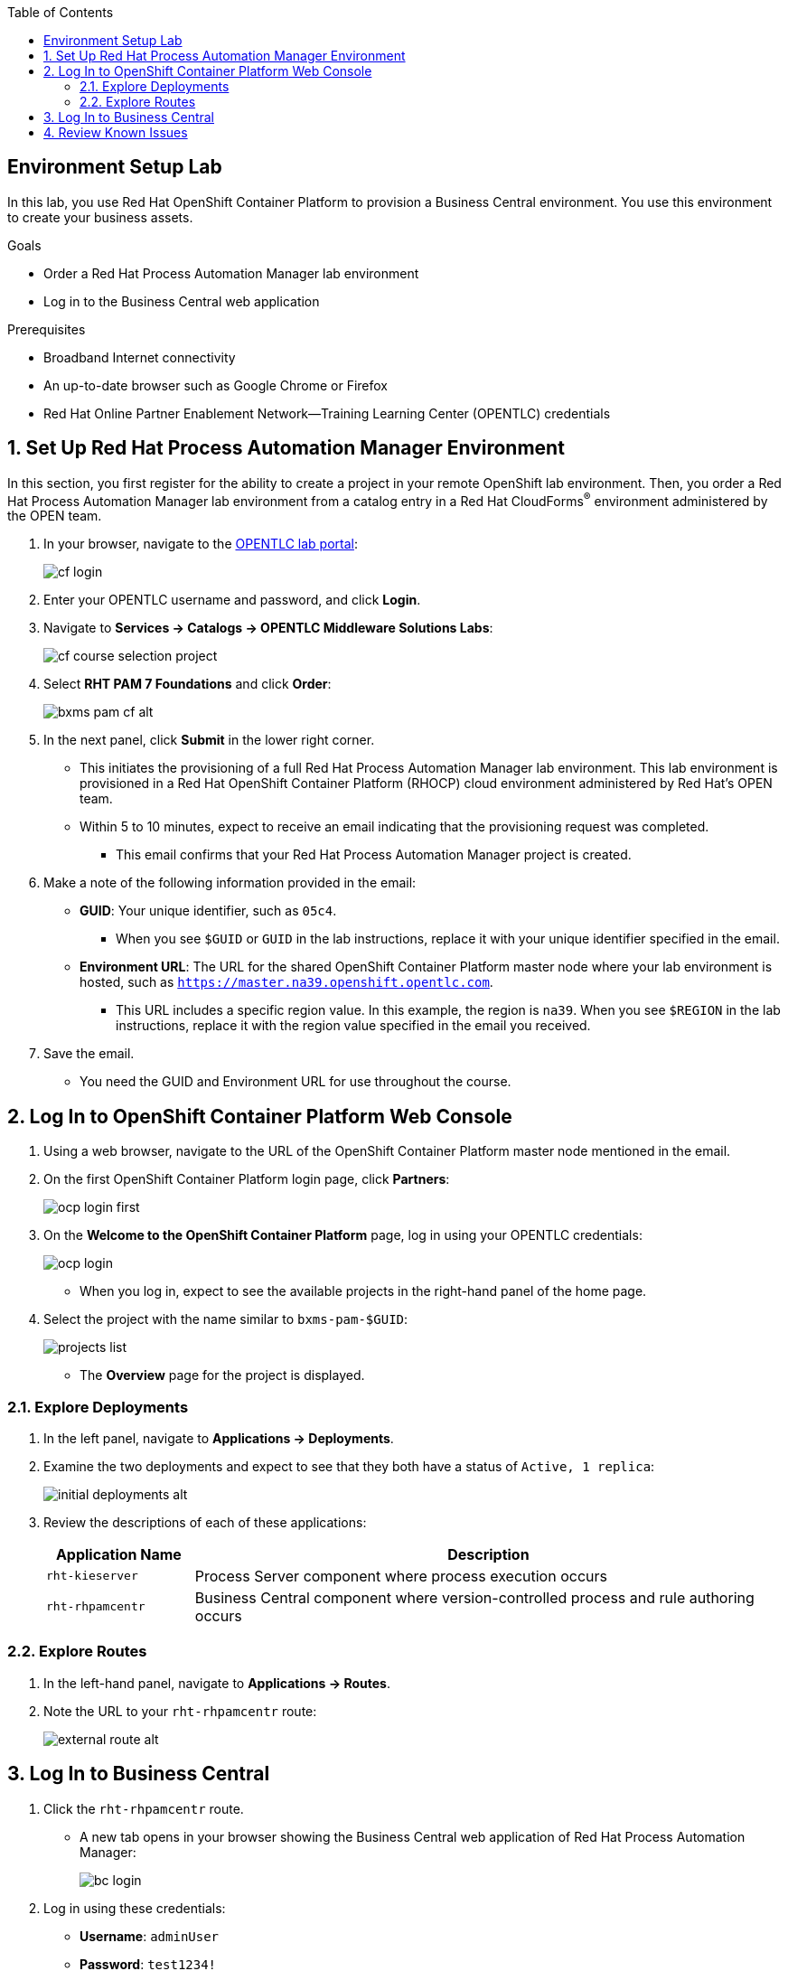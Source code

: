 :scrollbar:

:toc2:
:bpmsuite_template: link:https://raw.githubusercontent.com/gpe-mw-training/bxms_decision_mgmt_foundations_lab/master/bpmsuite70-full-mysql.json[BPM Suite Template]
:linkattrs:

== Environment Setup Lab

In this lab, you use Red Hat OpenShift Container Platform to provision a Business Central environment. You use this environment to create your business assets.

.Goals
* Order a Red Hat Process Automation Manager lab environment
* Log in to the Business Central web application

.Prerequisites
* Broadband Internet connectivity
* An up-to-date browser such as Google Chrome or Firefox
* Red Hat Online Partner Enablement Network--Training Learning Center (OPENTLC) credentials

:numbered:

== Set Up Red Hat Process Automation Manager Environment

In this section, you first register for the ability to create a project in your remote OpenShift lab environment. Then, you order a Red Hat Process Automation Manager lab environment from a catalog entry in a Red Hat CloudForms^(R)^ environment administered by the OPEN team.

. In your browser, navigate to the link:https://labs.opentlc.com/[OPENTLC lab portal]:
+
image::images/cf_login.png[]

. Enter your OPENTLC username and password, and click *Login*.
. Navigate to *Services -> Catalogs -> OPENTLC Middleware Solutions Labs*:
+
image::images/cf_course_selection_project.png[]

. Select *RHT PAM 7 Foundations* and click *Order*:
+
image::images/bxms_pam_cf_alt.png[]

. In the next panel, click *Submit* in the lower right corner.
* This initiates the provisioning of a full Red Hat Process Automation Manager lab environment. This lab environment is provisioned in a Red Hat OpenShift Container Platform (RHOCP) cloud environment administered by Red Hat's OPEN team.

* Within 5 to 10 minutes, expect to receive an email indicating that the provisioning request was completed.
** This email confirms that your Red Hat Process Automation Manager project is created.

. Make a note of the following information provided in the email:

* *GUID*: Your unique identifier, such as `05c4`.
** When you see `$GUID` or `GUID` in the lab instructions, replace it with your unique identifier specified in the email.
* *Environment URL*: The URL for the shared OpenShift Container Platform master node where your lab environment is hosted, such as `https://master.na39.openshift.opentlc.com`.
** This URL includes a specific region value. In this example, the region is `na39`. When you see `$REGION` in the lab instructions, replace it with the region value specified in the email you received.

. Save the email.
* You need the GUID and Environment URL for use throughout the course.

== Log In to OpenShift Container Platform Web Console

. Using a web browser, navigate to the URL of the OpenShift Container Platform master node mentioned in the email.

. On the first OpenShift Container Platform login page, click *Partners*:
+
image::images/ocp-login-first.png[]

. On the *Welcome to the OpenShift Container Platform* page, log in using your OPENTLC credentials:
+
image::images/ocp-login.png[]

* When you log in, expect to see the available projects in the right-hand panel of the home page.

. Select the project with the name similar to `bxms-pam-$GUID`:
+
image::images/projects-list.png[]
* The *Overview* page for the project is displayed.

=== Explore Deployments

. In the left panel, navigate to *Applications -> Deployments*.

. Examine the two deployments and expect to see that they both have a status of `Active, 1 replica`:
+
image::images/initial_deployments_alt.png[]

. Review the descriptions of each of these applications:
+
[cols="1,4",options="header"]
|=====
| Application Name | Description
|`rht-kieserver` | Process Server component where process execution occurs
|`rht-rhpamcentr` | Business Central component where version-controlled process and rule authoring occurs
|=====

=== Explore Routes
. In the left-hand panel, navigate to *Applications -> Routes*.
. Note the URL to your `rht-rhpamcentr` route:
+
image::images/external-route-alt.png[]

== Log In to Business Central

. Click the `rht-rhpamcentr` route.
* A new tab opens in your browser showing the Business Central web application of Red Hat Process Automation Manager:
+
image::images/bc-login.png[]

. Log in using these credentials:
* *Username*: `adminUser`
* *Password*: `test1234!`

. Verify that you see the Business Central home page:
+
image::images/bc-home.png[]


== Review Known Issues

Red Hat's engineering team is investigating two known issues--Business Central's long load time and the display of incorrect information.

.Long Load Times

Sometimes Business Central takes a long time to load. You can refresh your browser to make use of your browser cache and improve the load time in subsequent attempts to load the UI.

.Inconsistent State

In some cases, Business Central does not correctly display the expected information on a page after an action or remains in the loading state.

* In this case, you can press *F5* to refresh your browser and reload the Business Central web page.
* When you try the exercise again, you can expect it to work.

.New Process Designer for Mac Users

* For most Mac users, the new Process Designer's performance is slow--you may observe lags when clicking and dragging components during the design process.
* If you experience this problem with macOS, the workaround is to keep using the legacy Process Designer.
